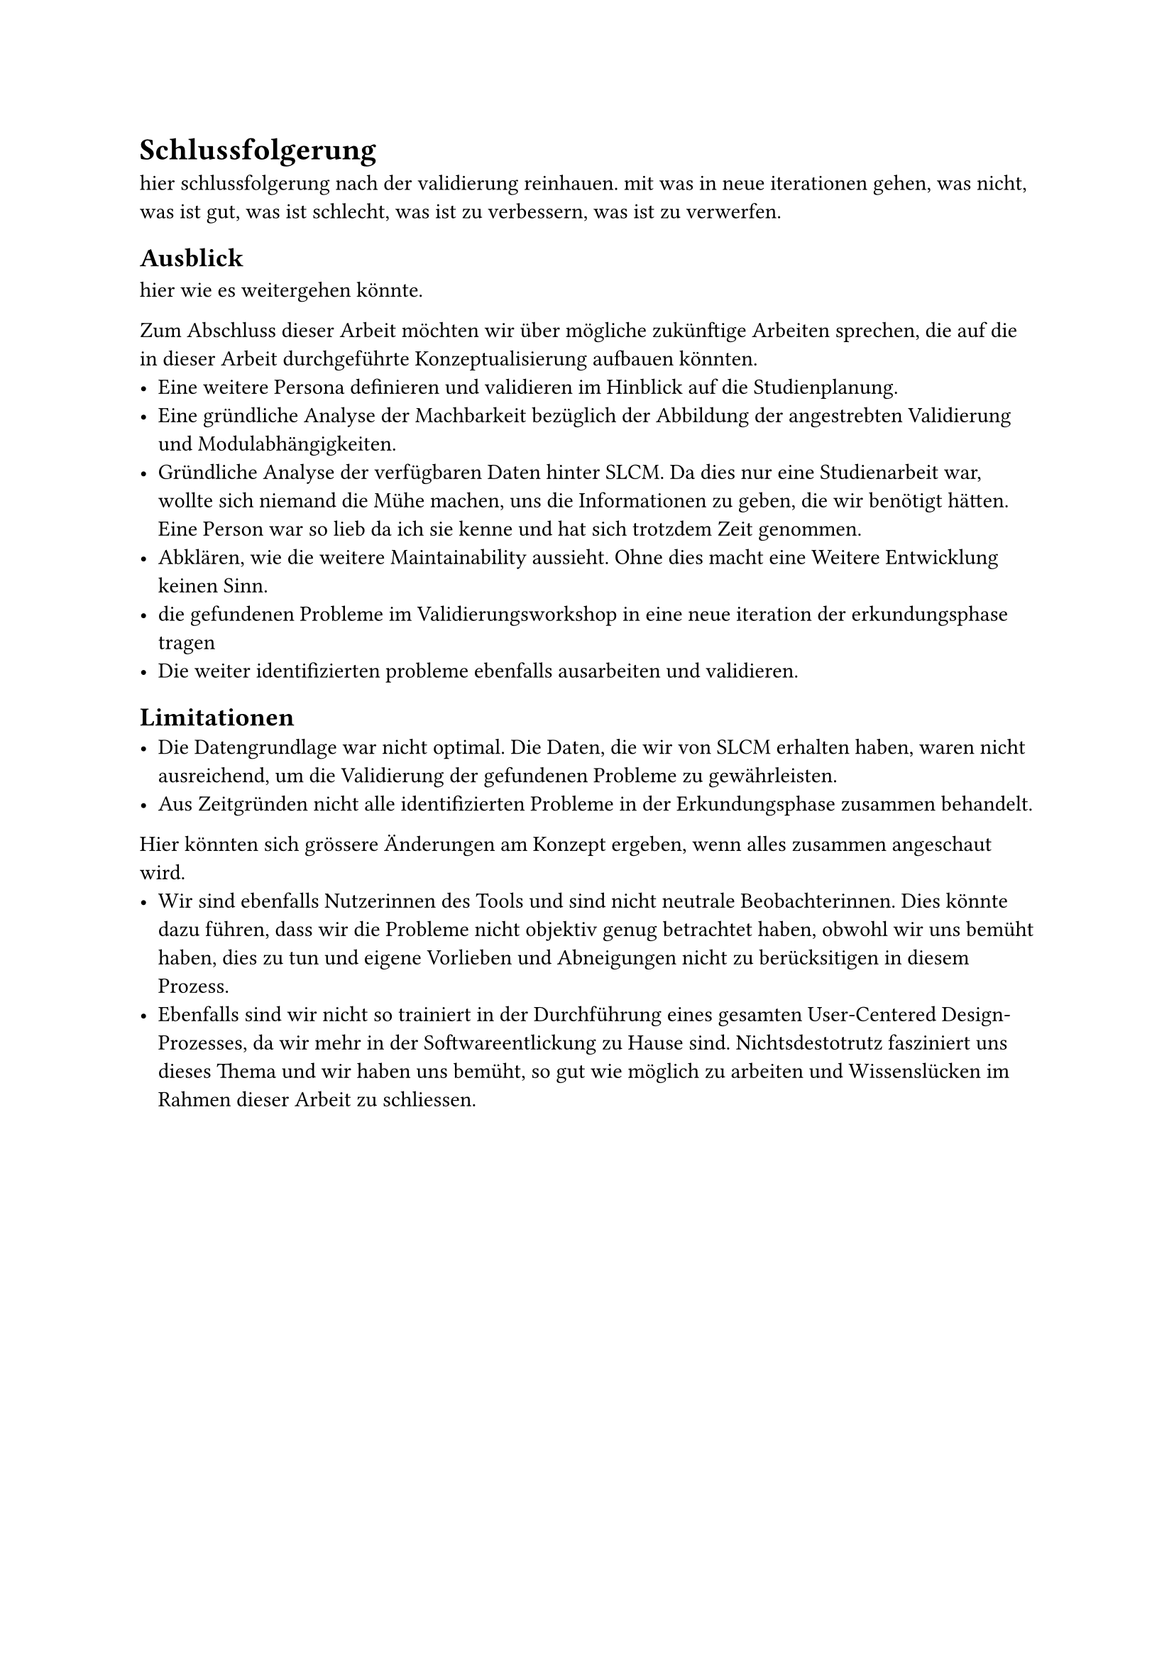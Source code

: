 = Schlussfolgerung

hier schlussfolgerung nach der validierung reinhauen.
mit was in neue iterationen gehen, was nicht, was ist gut, was ist schlecht, was ist zu verbessern, was ist zu verwerfen.

== Ausblick
hier wie es weitergehen könnte.

Zum Abschluss dieser Arbeit möchten wir über mögliche zukünftige Arbeiten sprechen, die auf die in dieser Arbeit durchgeführte Konzeptualisierung aufbauen könnten.
- Eine weitere Persona definieren und validieren im Hinblick auf die Studienplanung.
- Eine gründliche Analyse der Machbarkeit bezüglich der Abbildung der angestrebten Validierung und Modulabhängigkeiten.
- Gründliche Analyse der verfügbaren Daten hinter SLCM. Da dies nur eine Studienarbeit war, wollte sich niemand die Mühe machen, uns die Informationen zu geben, die wir benötigt hätten. Eine Person war so lieb da ich sie kenne und hat sich trotzdem Zeit genommen.
- Abklären, wie die weitere Maintainability aussieht. Ohne dies macht eine Weitere Entwicklung keinen Sinn.
- die gefundenen Probleme im Validierungsworkshop in eine neue iteration der erkundungsphase tragen
- Die weiter identifizierten probleme ebenfalls ausarbeiten und validieren.

== Limitationen
- Die Datengrundlage war nicht optimal. Die Daten, die wir von SLCM erhalten haben, waren nicht ausreichend, um die Validierung der gefundenen Probleme zu gewährleisten.
- Aus Zeitgründen nicht alle identifizierten Probleme in der Erkundungsphase zusammen behandelt.
Hier könnten sich grössere Änderungen am Konzept ergeben, wenn alles zusammen angeschaut wird.
- Wir sind ebenfalls Nutzerinnen des Tools und sind nicht neutrale Beobachterinnen. Dies könnte dazu führen, dass wir die Probleme nicht objektiv genug betrachtet haben, obwohl wir uns bemüht haben, dies zu tun und eigene Vorlieben und Abneigungen nicht zu berücksitigen in diesem Prozess.
- Ebenfalls sind wir nicht so trainiert in der Durchführung eines gesamten User-Centered Design-Prozesses, da wir mehr in der Softwareentlickung zu Hause sind. Nichtsdestotrutz fasziniert uns dieses Thema und wir haben uns bemüht, so gut wie möglich zu arbeiten und Wissenslücken im Rahmen dieser Arbeit zu schliessen.
